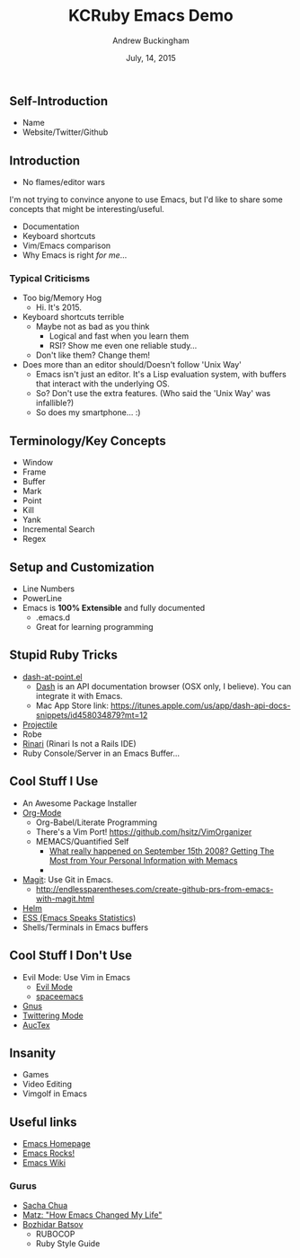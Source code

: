 #+TITLE: KCRuby Emacs Demo
#+AUTHOR: Andrew Buckingham
#+DATE: July, 14, 2015
#+HTML_LINK_HOME: https://github.com/XiaoA/kc_ruby_emacs_demo
#+STARTUP: indent
#+OPTIONS: num:nil
#+TODO: TODO(t) | | Started(s) | Waiting(w) | Someday/Maybe(m) | Canceled(c) | DONE(d)(@) | Meeting(M) | Note(n)

** Self-Introduction
- Name
- Website/Twitter/Github
** Introduction
- No flames/editor wars
I'm not trying to convince anyone to use Emacs, but I'd like to share some concepts that might be interesting/useful.
- Documentation
- Keyboard shortcuts
- Vim/Emacs comparison
- Why Emacs is right /for me/...
*** Typical Criticisms
- Too big/Memory Hog
  - Hi. It's 2015.
- Keyboard shortcuts terrible
  - Maybe not as bad as you think
    - Logical and fast when you learn them
    - RSI? Show me even one reliable study...
  - Don't like them? Change them!
- Does more than an editor should/Doesn't follow 'Unix Way'
  + Emacs isn't just an editor. It's a Lisp evaluation system, with buffers that interact with the underlying OS.
  + So? Don't use the extra features. (Who said the 'Unix Way' was infallible?)
  + So does my smartphone... :)
** Terminology/Key Concepts
- Window
- Frame
- Buffer
- Mark
- Point
- Kill
- Yank
- Incremental Search
- Regex
** Setup and Customization
- Line Numbers
- PowerLine
- Emacs is *100% Extensible* and fully documented
  - .emacs.d
  - Great for learning programming
** Stupid Ruby Tricks
- [[https://github.com/stanaka/dash-at-point][dash-at-point.el]]
  + [[https://kapeli.com/dash][Dash]] is an API documentation browser (OSX only, I believe). You can integrate it with Emacs.
  + Mac App Store link: https://itunes.apple.com/us/app/dash-api-docs-snippets/id458034879?mt=12
- [[http://batsov.com/projectile/][Projectile]]
- Robe
- [[https://github.com/eschulte/rinari][Rinari]] (Rinari Is not a Rails IDE)
- Ruby Console/Server in an Emacs Buffer...
** Cool Stuff I Use
- An Awesome Package Installer
- [[http://www.orgmode.org][Org-Mode]]
  + Org-Babel/Literate Programming
  + There's a Vim Port! https://github.com/hsitz/VimOrganizer
  + MEMACS/Quantified Self
    * [[http://arxiv.org/pdf/1304.1332v1.pdf][What really happened on September 15th 2008? Getting The Most from Your Personal Information with Memacs]]
    * 


- [[https://github.com/magit/magit][Magit]]: Use Git in Emacs.
  + http://endlessparentheses.com/create-github-prs-from-emacs-with-magit.html
- [[https://github.com/emacs-helm/helm][Helm]]
- [[http://ess.r-project.org][ESS (Emacs Speaks Statistics)]]
- Shells/Terminals in Emacs buffers
** Cool Stuff I Don't Use
- Evil Mode: Use Vim in Emacs
  + [[https://bitbucket.org/lyro/evil/wiki/Home][Evil Mode]]
  + [[https://github.com/syl20bnr/spacemacs][spaceemacs]]
- [[http://www.gnus.org][Gnus]]
- [[https://github.com/hayamiz/twittering-mode][Twittering Mode]]
- [[https://www.gnu.org/software/auctex/img/preview-screenshot.png][AucTex]]
** Insanity
- Games
- Video Editing
- Vimgolf in Emacs
** Useful links 
- [[http://www.gnu.org/software/emacs/][Emacs Homepage]]
- [[http://emacsrocks.com/][Emacs Rocks!]]
- [[http://www.emacswiki.org/][Emacs Wiki]]
*** Gurus
- [[http://sachachua.com/blog/][Sacha Chua]]
- [[http://www.slideshare.net/yukihiro_matz/how-emacs-changed-my-life][Matz: "How Emacs Changed My Life"]]
- [[http://batsov.com/][Bozhidar Batsov]]
  + RUBOCOP
  + Ruby Style Guide
